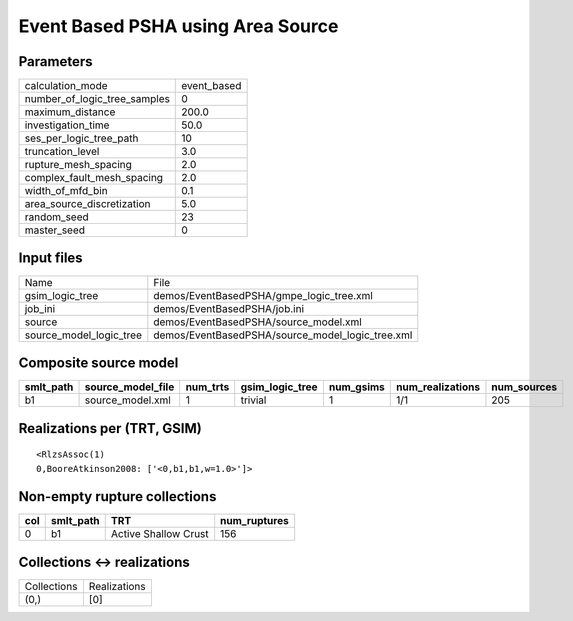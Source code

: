 Event Based PSHA using Area Source
==================================

Parameters
----------
============================ ===========
calculation_mode             event_based
number_of_logic_tree_samples 0          
maximum_distance             200.0      
investigation_time           50.0       
ses_per_logic_tree_path      10         
truncation_level             3.0        
rupture_mesh_spacing         2.0        
complex_fault_mesh_spacing   2.0        
width_of_mfd_bin             0.1        
area_source_discretization   5.0        
random_seed                  23         
master_seed                  0          
============================ ===========

Input files
-----------
======================= ================================================
Name                    File                                            
gsim_logic_tree         demos/EventBasedPSHA/gmpe_logic_tree.xml        
job_ini                 demos/EventBasedPSHA/job.ini                    
source                  demos/EventBasedPSHA/source_model.xml           
source_model_logic_tree demos/EventBasedPSHA/source_model_logic_tree.xml
======================= ================================================

Composite source model
----------------------
========= ================= ======== =============== ========= ================ ===========
smlt_path source_model_file num_trts gsim_logic_tree num_gsims num_realizations num_sources
========= ================= ======== =============== ========= ================ ===========
b1        source_model.xml  1        trivial         1         1/1              205        
========= ================= ======== =============== ========= ================ ===========

Realizations per (TRT, GSIM)
----------------------------

::

  <RlzsAssoc(1)
  0,BooreAtkinson2008: ['<0,b1,b1,w=1.0>']>

Non-empty rupture collections
-----------------------------
=== ========= ==================== ============
col smlt_path TRT                  num_ruptures
=== ========= ==================== ============
0   b1        Active Shallow Crust 156         
=== ========= ==================== ============

Collections <-> realizations
----------------------------
=========== ============
Collections Realizations
(0,)        [0]         
=========== ============